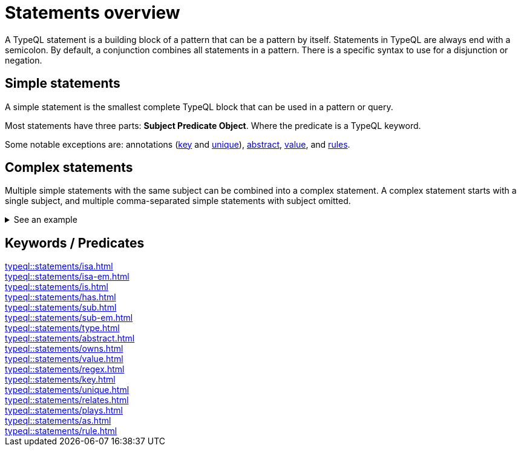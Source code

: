 = Statements overview

A TypeQL statement is a building block of a pattern that can be a pattern by itself.
Statements in TypeQL are always end with a semicolon.
By default, a conjunction combines all statements in a pattern.
There is a specific syntax to use for a disjunction or negation.
//# todo Add links to disjunction and negation

== Simple statements

A simple statement is the smallest complete TypeQL block that can be used in a pattern or query.

Most statements have three parts: *Subject Predicate Object*.
Where the predicate is a TypeQL keyword.

Some notable exceptions are: annotations (xref:typeql::statements/key.adoc[key]
and xref:typeql::statements/unique.adoc[unique]),
xref:typeql::statements/abstract.adoc[abstract],
xref:typeql::statements/value.adoc[value], and
xref:typeql::statements/rule.adoc[rules].
//as - is it a statement?

== Complex statements

Multiple simple statements with the same subject can be combined into a complex statement.
A complex statement starts with a single subject, and multiple comma-separated simple statements with subject omitted.

.See an example
[%collapsible]
====
.Complex statement example
[,typeql]
----
$p isa person, has full-name "Kevin Morrison", has email $e;
----

The above example combines simple xref:typeql::statements/isa.adoc[] and xref:typeql::statements/has.adoc[] statements
to the same result without repeating the subject (`$p`):

.Equal simple statements example
[,typeql]
----
$p isa person;
$p has full-name "Kevin Morrison";
$p has email $e;
----
====

== Keywords / Predicates

[cols-3]
--
.xref:typeql::statements/isa.adoc[]
[.clickable]
****

****

.xref:typeql::statements/isa-em.adoc[]
[.clickable]
****

****

.xref:typeql::statements/is.adoc[]
[.clickable]
****

****

.xref:typeql::statements/has.adoc[]
[.clickable]
****

****

.xref:typeql::statements/sub.adoc[]
[.clickable]
****

****

.xref:typeql::statements/sub-em.adoc[]
[.clickable]
****

****

.xref:typeql::statements/type.adoc[]
[.clickable]
****

****

.xref:typeql::statements/abstract.adoc[]
[.clickable]
****

****

.xref:typeql::statements/owns.adoc[]
[.clickable]
****

****

.xref:typeql::statements/value.adoc[]
[.clickable]
****

****

.xref:typeql::statements/regex.adoc[]
[.clickable]
****

****

.xref:typeql::statements/key.adoc[]
[.clickable]
****

****

.xref:typeql::statements/unique.adoc[]
[.clickable]
****

****

.xref:typeql::statements/relates.adoc[]
[.clickable]
****

****

.xref:typeql::statements/plays.adoc[]
[.clickable]
****

****

.xref:typeql::statements/as.adoc[]
[.clickable]
****

****

.xref:typeql::statements/rule.adoc[]
[.clickable]
****

****
--

// * isa
// * isa!
// * is
// * has
// * sub
// * sub!
// * type
// * abstract
// * owns
// * value
// * regex
// * @key
// * @unique
// * relates
// * plays
// * as
// * rule (when/then)
